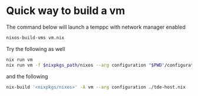 * Quick way to build a vm
The command below will launch a temppc with network manager enabled
  #+begin_src sh
    nixos-build-vms vm.nix
  #+end_src

  Try the following as well
  #+begin_src sh
    nix run vm
    nix run vm -f $nixpkgs_path/nixos --arg configuration "$PWD"/configuration.nix -c run-nixos-vm
  #+end_src

  and the following
  #+begin_src sh
    nix-build '<nixpkgs/nixos>' -A vm --arg configuration ./tde-host.nix
  #+end_src
